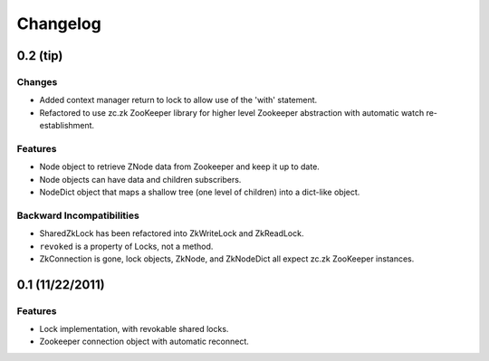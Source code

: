 Changelog
=========

0.2 (**tip**)
-------------

Changes
*******

- Added context manager return to lock to allow use of the 'with'
  statement.
- Refactored to use zc.zk ZooKeeper library for higher level Zookeeper
  abstraction with automatic watch re-establishment.

Features
********

- Node object to retrieve ZNode data from Zookeeper and keep it up
  to date.
- Node objects can have data and children subscribers.
- NodeDict object that maps a shallow tree (one level of children)
  into a dict-like object.

Backward Incompatibilities
**************************

- SharedZkLock has been refactored into ZkWriteLock and ZkReadLock.
- ``revoked`` is a property of Locks, not a method.
- ZkConnection is gone, lock objects, ZkNode, and ZkNodeDict all expect
  zc.zk ZooKeeper instances.


0.1 (11/22/2011)
----------------

Features
********

- Lock implementation, with revokable shared locks.
- Zookeeper connection object with automatic reconnect.
